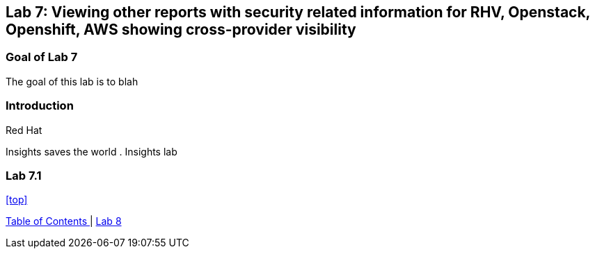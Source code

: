 == Lab 7: Viewing other reports with security related information for RHV, Openstack, Openshift, AWS showing cross-provider visibility

=== Goal of Lab 7
The goal of this lab is to blah

=== Introduction
Red Hat

Insights saves the world
. Insights lab

=== Lab 7.1


<<top>>

link:README.adoc#table-of-contents[ Table of Contents ] | link:lab8.adoc[Lab 8]
